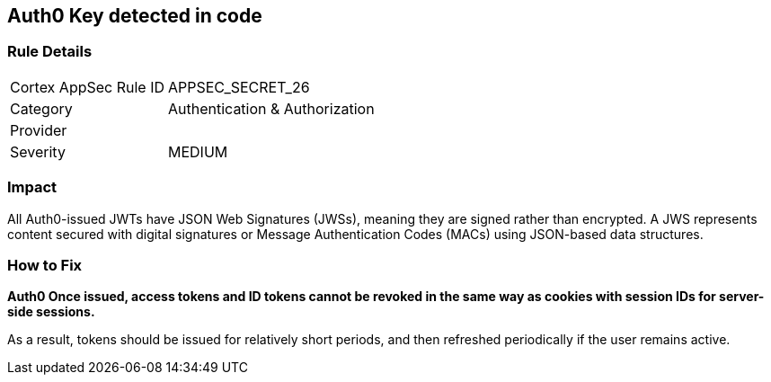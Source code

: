 == Auth0 Key detected in code


=== Rule Details

[cols="1,2"]
|===
|Cortex AppSec Rule ID |APPSEC_SECRET_26
|Category |Authentication & Authorization
|Provider |
|Severity |MEDIUM
|===
 



=== Impact
All Auth0-issued JWTs have JSON Web Signatures (JWSs), meaning they are signed rather than encrypted.
A JWS represents content secured with digital signatures or Message Authentication Codes (MACs) using JSON-based data structures.

=== How to Fix


*Auth0 Once issued, access tokens and ID tokens cannot be revoked in the same way as cookies with session IDs for server-side sessions.* 


As a result, tokens should be issued for relatively short periods, and then refreshed periodically if the user remains active.

